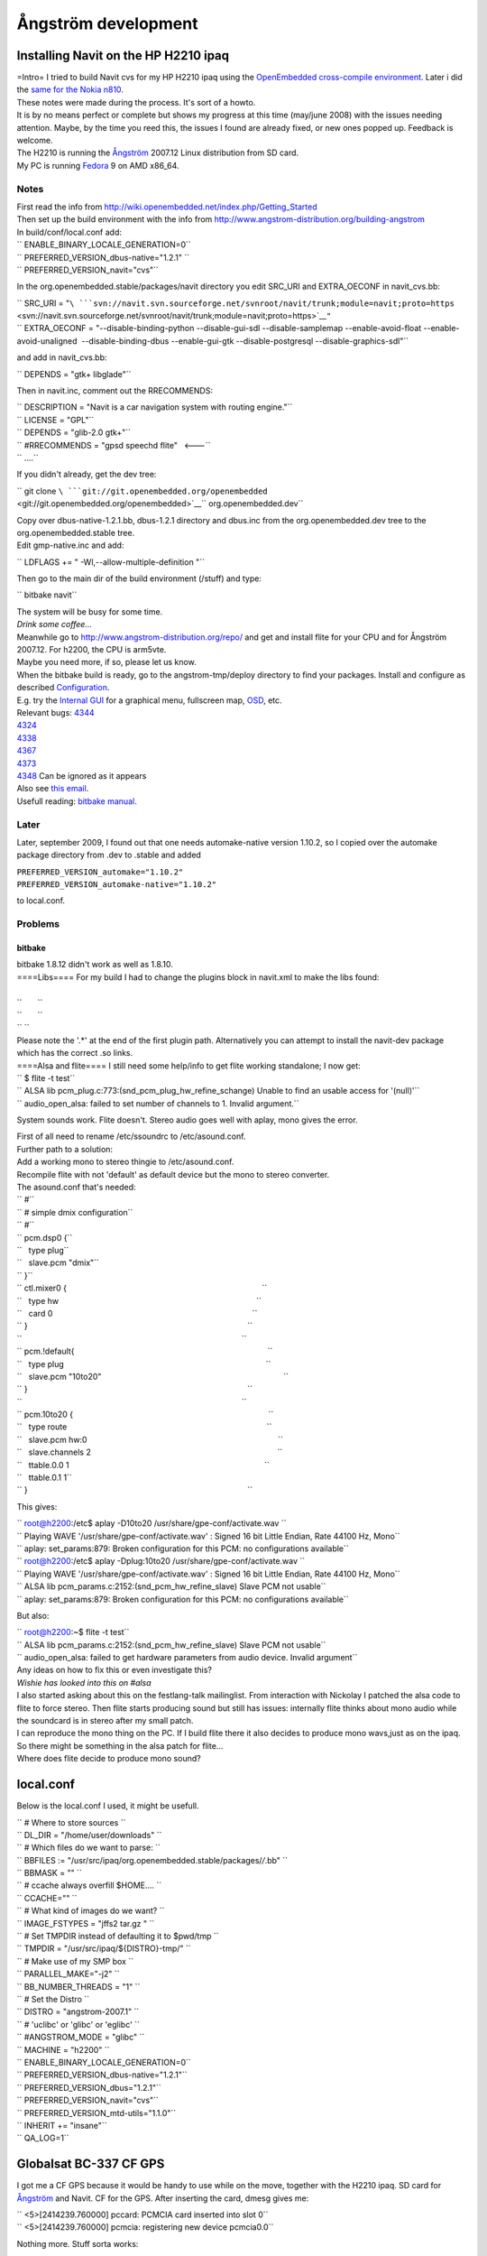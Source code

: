 .. _ångström_development:

Ångström development
====================

.. _installing_navit_on_the_hp_h2210_ipaq:

Installing Navit on the HP H2210 ipaq
-------------------------------------

| |Navit on iPAQ H2210|
| =Intro= I tried to build Navit cvs for my HP H2210 ipaq using the
  `OpenEmbedded cross-compile
  environment <http://www.openembedded.org>`__. Later i did the `same
  for the Nokia n810 <Navit_on_OpenEmbedded_for_n810>`__.
| These notes were made during the process. It's sort of a howto.
| It is by no means perfect or complete but shows my progress at this
  time (may/june 2008) with the issues needing attention. Maybe, by the
  time you reed this, the issues I found are already fixed, or new ones
  popped up. Feedback is welcome.
| The H2210 is running the
  `Ångström <http://www.angstrom-distribution.org/introduction-0>`__
  2007.12 Linux distribution from SD card.
| My PC is running `Fedora <http://fedoraproject.org/>`__ 9 on AMD
  x86_64.

Notes
'''''

| First read the info from
  http://wiki.openembedded.net/index.php/Getting_Started
| Then set up the build environment with the info from
  http://www.angstrom-distribution.org/building-angstrom
| In build/conf/local.conf add:

| `` ENABLE_BINARY_LOCALE_GENERATION=0``
| `` PREFERRED_VERSION_dbus-native="1.2.1" ``
| `` PREFERRED_VERSION_navit="cvs"``

In the org.openembedded.stable/packages/navit directory you edit SRC_URI
and EXTRA_OECONF in navit_cvs.bb:

| `` SRC_URI = "``\ ```svn://navit.svn.sourceforge.net/svnroot/navit/trunk;module=navit;proto=https`` <svn://navit.svn.sourceforge.net/svnroot/navit/trunk;module=navit;proto=https>`__\ ``"``
| `` EXTRA_OECONF = "--disable-binding-python --disable-gui-sdl --disable-samplemap --enable-avoid-float --enable-avoid-unaligned  --disable-binding-dbus --enable-gui-gtk --disable-postgresql --disable-graphics-sdl"``

and add in navit_cvs.bb:

`` DEPENDS = "gtk+ libglade"``

Then in navit.inc, comment out the RRECOMMENDS:

| `` DESCRIPTION = "Navit is a car navigation system with routing engine."``
| `` LICENSE = "GPL"``
| `` DEPENDS = "glib-2.0 gtk+"``
| `` #RRECOMMENDS = "gpsd speechd flite"   <---``
| `` ....``

If you didn't already, get the dev tree:

`` git clone ``\ ```git://git.openembedded.org/openembedded`` <git://git.openembedded.org/openembedded>`__\ `` org.openembedded.dev``

| Copy over dbus-native-1.2.1.bb, dbus-1.2.1 directory and dbus.inc from
  the org.openembedded.dev tree to the org.openembedded.stable tree.
| Edit gmp-native.inc and add:

`` LDFLAGS += " -Wl,--allow-multiple-definition "``

Then go to the main dir of the build environment (/stuff) and type:

`` bitbake navit``

| The system will be busy for some time.
| *Drink some coffee...*
| Meanwhile go to http://www.angstrom-distribution.org/repo/ and get and
  install flite for your CPU and for Ångström 2007.12. For h2200, the
  CPU is arm5vte.
| Maybe you need more, if so, please let us know.
| When the bitbake build is ready, go to the angstrom-tmp/deploy
  directory to find your packages. Install and configure as described
  `Configuration <Configuration>`__.
| |Internal gui on iPAQ H2210| E.g. try the `Internal
  GUI <Internal_GUI>`__ for a graphical menu, fullscreen map,
  `OSD <On_Screen_Display>`__, etc.
| Relevant bugs:
  `4344 <http://bugs.openembedded.net/show_bug.cgi?id=4344>`__
| `4324 <http://bugs.openembedded.net/show_bug.cgi?id=4324>`__
| `4338 <http://bugs.openembedded.net/show_bug.cgi?id=4338>`__
| `4367 <http://bugs.openembedded.net/show_bug.cgi?id=4367>`__
| `4373 <http://bugs.openembedded.net/show_bug.cgi?id=4373>`__
| `4348 <http://bugs.openembedded.net/show_bug.cgi?id=4348>`__ Can be
  ignored as it appears
| Also see `this
  email <http://lists.linuxtogo.org/pipermail/openembedded-stablebranch/2008-May/000090.html>`__.
| Usefull reading: `bitbake
  manual <http://bitbake.berlios.de/manual/>`__.

Later
'''''

Later, september 2009, I found out that one needs automake-native
version 1.10.2, so I copied over the automake package directory from
.dev to .stable and added

| ``PREFERRED_VERSION_automake="1.10.2"``
| ``PREFERRED_VERSION_automake-native="1.10.2"``

to local.conf.

Problems
''''''''

bitbake
~~~~~~~

| bitbake 1.8.12 didn't work as well as 1.8.10.
| ====Libs==== For my build I had to change the plugins block in
  navit.xml to make the libs found:
| 

| ``       ``\ 
| ``       ``\ 
| `` ``\ 

| Please note the '.*' at the end of the first plugin path.
  Alternatively you can attempt to install the navit-dev package which
  has the correct .so links.
| ====Alsa and flite==== I still need some help/info to get flite
  working standalone; I now get:

| `` $ flite -t test``
| `` ALSA lib pcm_plug.c:773:(snd_pcm_plug_hw_refine_schange) Unable to find an usable access for '(null)'``
| `` audio_open_alsa: failed to set number of channels to 1. Invalid argument.``

System sounds work. Flite doesn't. Stereo audio goes well with aplay,
mono gives the error.

| First of all need to rename /etc/ssoundrc to /etc/asound.conf.
| Further path to a solution:
| Add a working mono to stereo thingie to /etc/asound.conf.
| Recompile flite with not 'default' as default device but the mono to
  stereo converter.
| The asound.conf that's needed:

| `` #``
| `` # simple dmix configuration``
| `` #``
| `` pcm.dsp0 {``
| ``   type plug``
| ``   slave.pcm "dmix"``
| `` }``
| `` ctl.mixer0 {                                                                                        ``
| ``   type hw                                                                                         ``
| ``   card 0                                                                                          ``
| `` }                                                                                                   ``
| ``                                                                                                   ``
| `` pcm.!default{                                                                                       ``
| ``   type plug                                                                                           ``
| ``   slave.pcm "10to20"                                                                                  ``
| `` }                                                                                                   ``
| ``                                                                                                   ``
| `` pcm.10to20 {                                                                                        ``
| ``   type route                                                                                          ``
| ``   slave.pcm hw:0                                                                                      ``
| ``   slave.channels 2                                                                                    ``
| ``   ttable.0.0 1                                                                                        ``
| ``   ttable.0.1 1``
| `` }                                                                                                   ``

This gives:

| `` root@h2200:/etc$ aplay -D10to20 /usr/share/gpe-conf/activate.wav ``
| `` Playing WAVE '/usr/share/gpe-conf/activate.wav' : Signed 16 bit Little Endian, Rate 44100 Hz, Mono``
| `` aplay: set_params:879: Broken configuration for this PCM: no configurations available``

| `` root@h2200:/etc$ aplay -Dplug:10to20 /usr/share/gpe-conf/activate.wav ``
| `` Playing WAVE '/usr/share/gpe-conf/activate.wav' : Signed 16 bit Little Endian, Rate 44100 Hz, Mono``
| `` ALSA lib pcm_params.c:2152:(snd_pcm_hw_refine_slave) Slave PCM not usable``
| `` aplay: set_params:879: Broken configuration for this PCM: no configurations available``

But also:

| `` root@h2200:~$ flite -t test``
| `` ALSA lib pcm_params.c:2152:(snd_pcm_hw_refine_slave) Slave PCM not usable``
| `` audio_open_alsa: failed to get hardware parameters from audio device. Invalid argument``

| Any ideas on how to fix this or even investigate this?
| *Wishie has looked into this on #alsa*
| I also started asking about this on the festlang-talk mailinglist.
  From interaction with Nickolay I patched the alsa code to flite to
  force stereo. Then flite starts producing sound but still has issues:
  internally flite thinks about mono audio while the soundcard is in
  stereo after my small patch.
| I can reproduce the mono thing on the PC. If I build flite there it
  also decides to produce mono wavs,just as on the ipaq. So there might
  be something in the alsa patch for flite...
| Where does flite decide to produce mono sound?

local.conf
----------

Below is the local.conf I used, it might be usefull.

| `` # Where to store sources ``
| `` DL_DIR = "/home/user/downloads" ``
| `` # Which files do we want to parse: ``
| `` BBFILES := "/usr/src/ipaq/org.openembedded.stable/packages/*/*.bb" ``
| `` BBMASK = "" ``
| `` # ccache always overfill $HOME.... ``
| `` CCACHE="" ``
| `` # What kind of images do we want? ``
| `` IMAGE_FSTYPES = "jffs2 tar.gz " ``
| `` # Set TMPDIR instead of defaulting it to $pwd/tmp ``
| `` TMPDIR = "/usr/src/ipaq/${DISTRO}-tmp/" ``
| `` # Make use of my SMP box ``
| `` PARALLEL_MAKE="-j2" ``
| `` BB_NUMBER_THREADS = "1" ``
| `` # Set the Distro ``
| `` DISTRO = "angstrom-2007.1" ``
| `` # 'uclibc' or 'glibc' or 'eglibc' ``
| `` #ANGSTROM_MODE = "glibc" ``
| `` MACHINE = "h2200" ``
| `` ENABLE_BINARY_LOCALE_GENERATION=0``
| `` PREFERRED_VERSION_dbus-native="1.2.1"``
| `` PREFERRED_VERSION_dbus="1.2.1"``
| `` PREFERRED_VERSION_navit="cvs"``
| `` PREFERRED_VERSION_mtd-utils="1.1.0"``
| `` INHERIT += "insane"``
| `` QA_LOG=1``

.. _globalsat_bc_337_cf_gps:

Globalsat BC-337 CF GPS
-----------------------

|Navit on iPAQ H2210 w/ Globalsat BC-337| I got me a CF GPS because it
would be handy to use while on the move, together with the H2210 ipaq.
SD card for
`Ångström <http://www.angstrom-distribution.org/introduction-0>`__ and
Navit. CF for the GPS. After inserting the card, dmesg gives me:

| `` <5>[2414239.760000] pccard: PCMCIA card inserted into slot 0``
| `` <5>[2414239.760000] pcmcia: registering new device pcmcia0.0``

Nothing more. Stuff sorta works:

| `` root@h2200:/boot$ pccardctl status``
| `` Socket 0:``
| ``  5.0V 16-bit PC Card``
| ``  Subdevice 0 (function 0) [unbound]``
| `` root@h2200:/boot$ pccardctl ident``
| `` Socket 0:``
| ``  product info: "CF CARD", "GENERIC", "", ""``
| ``  manfid: 0x0279, 0x950b``
| ``  function: 2 (serial)``

So no driver bound to the card. In #oe I learnt from hrw that i might
need this
`patch <http://git2.kernel.org/?p=linux/kernel/git/torvalds/linux-2.6.git;a=commit;h=9d9b7ad717474636dc961e6c321970fd799e1cb3>`__.
The process then becomes:

`` bitbake -c clean virtual/kernel``

then apply `Koen's
patch <http://lists.linuxtogo.org/pipermail/angstrom-distro-devel/2008-August/002428.html>`__
to defconfig and

`` bitbake -cconfigure virtual/kernel``

then apply the small `kernel
patch <http://git2.kernel.org/?p=linux/kernel/git/torvalds/linux-2.6.git;a=commit;h=9d9b7ad717474636dc961e6c321970fd799e1cb3>`__,
and edit 8250.c according to this
`info <http://osdir.com/ml/handhelds.linux.kernel/2005-06/msg00064.html>`__
to avoid conlicts between serial_cs (8250) and PXA serial device names.
Then:

`` bitbake virtual/kernel``

Install the kernel, and do

``ipkg install kernel-module-8250_2.6.21-hh20-r16_h2200.ipk kernel-module-serial-cs_2.6.21-hh20-r16_h2200.ipk.``

| After installing the kernel and rebooting we now get, when we insert
  the GPS:

| `` <5>[  155.760000] pccard: PCMCIA card inserted into slot 0``
| `` <5>[  155.760000] pcmcia: registering new device pcmcia0.0``
| `` <6>[  155.900000] Serial: 8250/16550 driver $Revision: 1.90 $ 2 ports, IRQ sharing disabled``
| `` <7>[  156.090000] pcmcia_resource: pcmcia_socket0: odd IO request: base 0x3f8 align 0x100``
| `` <4>[  156.090000] pcmcia: request for exclusive IRQ could not be fulfilled.``
| `` <4>[  156.090000] pcmcia: the driver needs updating to supported shared IRQ lines.``
| `` <4>[  156.140000] ttyS0: detected caps 00000700 should be 00000100``
| `` <6>[  156.140000] 0.0: ttyS4 at I/O 0xc4960400 (irq = 30) is a 16C950/954``

We can now set up the GPS using this
`document <http://www.usglobalsat.com/downloads/NMEA_commands.pdf>`__.

.. |Navit on iPAQ H2210| image:: Imgp0459-320.jpg
.. |Internal gui on iPAQ H2210| image:: Screenshot-1.png
.. |Navit on iPAQ H2210 w/ Globalsat BC-337| image:: Img_0174.jpg
